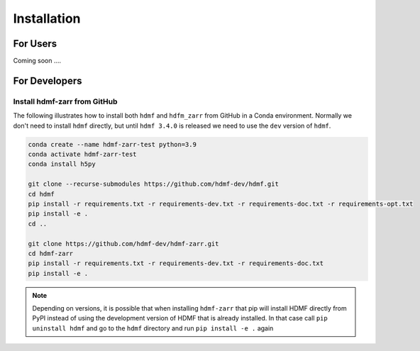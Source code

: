 Installation
============

For Users
---------

Coming soon ....

For Developers
--------------

Install hdmf-zarr from GitHub
^^^^^^^^^^^^^^^^^^^^^^^^^^^^^^

The following illustrates how to install both ``hdmf`` and ``hdfm_zarr`` from GitHub
in a Conda environment. Normally we don't need to install ``hdmf`` directly, but until
``hdmf 3.4.0`` is released we need to use the ``dev`` version of ``hdmf``.

.. code-block::

    conda create --name hdmf-zarr-test python=3.9
    conda activate hdmf-zarr-test
    conda install h5py

    git clone --recurse-submodules https://github.com/hdmf-dev/hdmf.git
    cd hdmf
    pip install -r requirements.txt -r requirements-dev.txt -r requirements-doc.txt -r requirements-opt.txt
    pip install -e .
    cd ..

    git clone https://github.com/hdmf-dev/hdmf-zarr.git
    cd hdmf-zarr
    pip install -r requirements.txt -r requirements-dev.txt -r requirements-doc.txt
    pip install -e .

.. note::

   Depending on versions, it is possible that when installing ``hdmf-zarr`` that pip will
   install HDMF directly from PyPI instead of using the development version of HDMF
   that is already installed. In that case call ``pip uninstall hdmf`` and
   go to the ``hdmf`` directory and run ``pip install -e .`` again



